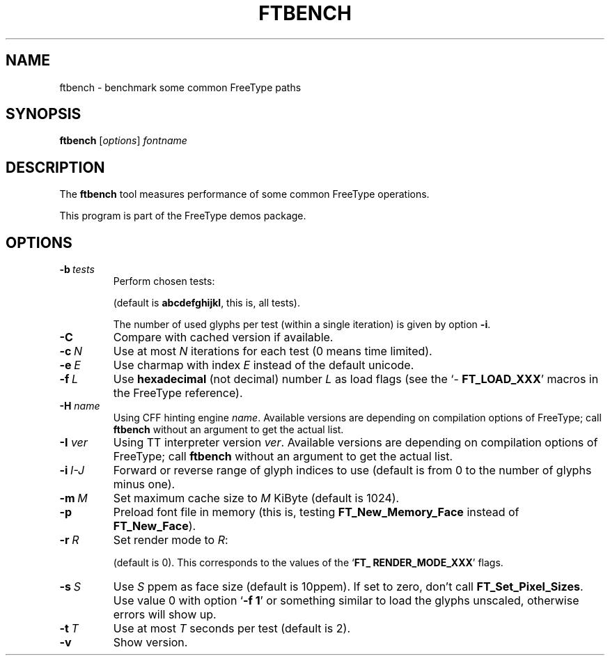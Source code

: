 '\" t
.TH FTBENCH 1 "May 2022" "Freetype 2.12.1"
.
.
.SH NAME
.
ftbench \- benchmark some common FreeType paths
.
.
.SH SYNOPSIS
.
.B ftbench
.RI [ options ]
.I fontname
.
.
.SH DESCRIPTION
.
The
.B ftbench
tool measures performance of some common FreeType operations.
.
.PP
This program is part of the FreeType demos package.
.
.
.SH OPTIONS
.
.TP
.BI \-b \ tests
Perform chosen tests:
.
.RS
.TS
tab (@);
rB l.
a@load glyphs (FT_Load_Glyph)
b@load advance widths (FT_Get_Advances)
c@render glyphs (FT_Render_Glyph)
d@load glyphs (FT_Get_Glyph)
e@get glyph indices (FT_Get_Char_Index)
f@iterate CMap (FT_Get_{First,Next}_Char)
g@open a new face (FT_New_Face or FT_New_Memory_Face)
h@embolden glyphs (FT_GlyphSlot_Embolden)
i@stroke glyphs (FT_Glyph_Stroke)
j@get glyph bboxes (FT_Outline_Get_BBox)
k@get glyph cboxes (FT_Glyph_Get_CBox)
l@open a new face and load glyphs
.TE
.RE
.
.IP
(default is
.BR abcdefghijkl ,
this is, all tests).
.
.IP
The number of used glyphs per test (within a single iteration) is given by
option
.BR \-i .
.
.TP
.B \-C
Compare with cached version if available.
.
.TP
.BI \-c \ N
Use at most
.I N
iterations for each test (0 means time limited).
.
.TP
.BI \-e \ E
Use charmap with index
.I E
instead of the default unicode.
.
.TP
.BI \-f \ L
Use
.B hexadecimal
(not decimal) number
.I L
as load flags (see the
.RB ` \%FT_\:LOAD_\:XXX '
macros in the FreeType reference).
.
.TP
.BI "\-H " name
Using CFF hinting engine
.IR name .
Available versions are depending on compilation options of FreeType;
call
.B ftbench
without an argument to get the actual list.
.
.TP
.BI "\-I " ver
Using TT interpreter version
.IR ver .
Available versions are depending on compilation options of FreeType;
call
.B ftbench
without an argument to get the actual list.
.
.TP
.BI \-i \ I-J
Forward or reverse range of glyph indices to use
(default is from 0 to the number of glyphs minus one).
.
.TP
.BI \-m \ M
Set maximum cache size to
.I M
KiByte (default is 1024).
.
.TP
.B \-p
Preload font file in memory (this is, testing
.B \%FT_\:New_\:Memory_\:Face
instead of
.BR \%FT_\:New_\:Face ).
.
.TP
.BI \-r \ R
Set render mode to
.IR R :
.
.RS
.TS
tab (@);
rB l.
0@normal
1@light
2@mono
3@horizontal LCD
4@vertical LCD
.TE
.RE
.
.IP
(default is 0).
This corresponds to the values of the
.RB ` \%FT_\:RENDER_\:MODE_\:XXX '
flags.
.
.TP
.BI \-s \ S
Use
.I S
ppem as face size (default is 10ppem).
If set to zero, don't call
.BR \%FT_\:Set_\:Pixel_\:Sizes .
Use value\ 0 with option
.RB ` "-f\ 1" '
or something similar to load the glyphs unscaled,
otherwise errors will show up.
.
.TP
.BI \-t \ T
Use at most
.I T
seconds per test (default is 2).
.
.TP
.B \-v
Show version.
.
.\" eof
